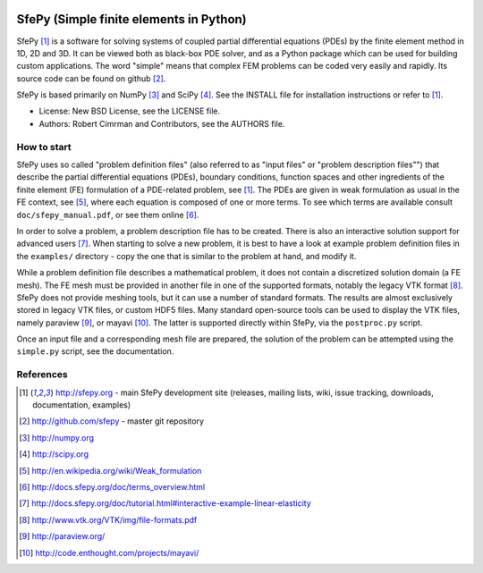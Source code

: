 .. image:: https://travis-ci.org/sfepy/sfepy.svg?branch=master
    :target: https://travis-ci.org/sfepy/sfepy
    :alt: CI

========================================
SfePy (Simple finite elements in Python)
========================================

SfePy [1]_ is a software for solving systems of coupled partial differential
equations (PDEs) by the finite element method in 1D, 2D and 3D. It can be
viewed both as black-box PDE solver, and as a Python package which can be used
for building custom applications. The word "simple" means that complex FEM
problems can be coded very easily and rapidly. Its source code can be found on
github [2]_.

SfePy is based primarily on NumPy [3]_ and SciPy [4]_. See the INSTALL file for
installation instructions or refer to [1]_.

- License: New BSD License, see the LICENSE file.

- Authors: Robert Cimrman and Contributors, see the AUTHORS file.

How to start
------------

SfePy uses so called "problem definition files" (also referred to as "input
files" or "problem description files"") that describe the partial differential
equations (PDEs), boundary conditions, function spaces and other ingredients of
the finite element (FE) formulation of a PDE-related problem, see [1]_. The
PDEs are given in weak formulation as usual in the FE context, see [5]_, where
each equation is composed of one or more terms. To see which terms are
available consult ``doc/sfepy_manual.pdf``, or see them online [6]_.

In order to solve a problem, a problem description file has to be created.
There is also an interactive solution support for advanced users [7]_. When
starting to solve a new problem, it is best to have a look at example problem
definition files in the ``examples/`` directory - copy the one that is similar
to the problem at hand, and modify it.

While a problem definition file describes a mathematical problem, it does not
contain a discretized solution domain (a FE mesh). The FE mesh must be provided
in another file in one of the supported formats, notably the legacy VTK format
[8]_. SfePy does not provide meshing tools, but it can use a number of standard
formats. The results are almost exclusively stored in legacy VTK files, or
custom HDF5 files. Many standard open-source tools can be used to display the
VTK files, namely paraview [9]_, or mayavi [10]_. The latter is supported
directly within SfePy, via the ``postproc.py`` script.

Once an input file and a corresponding mesh file are prepared, the solution of
the problem can be attempted using the ``simple.py`` script, see the
documentation.

References
----------

.. [1] http://sfepy.org - main SfePy development site (releases, mailing lists,
       wiki, issue tracking, downloads, documentation, examples)
.. [2] http://github.com/sfepy - master git repository
.. [3] http://numpy.org
.. [4] http://scipy.org
.. [5] http://en.wikipedia.org/wiki/Weak_formulation
.. [6] http://docs.sfepy.org/doc/terms_overview.html
.. [7] http://docs.sfepy.org/doc/tutorial.html#interactive-example-linear-elasticity
.. [8] http://www.vtk.org/VTK/img/file-formats.pdf
.. [9] http://paraview.org/
.. [10] http://code.enthought.com/projects/mayavi/
